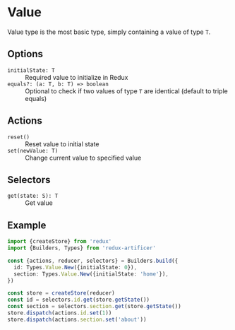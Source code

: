 * Value
Value type is the most basic type, simply containing a value of type =T=.

** Options
- =initialState: T= :: Required value to initialize in Redux
- =equals?: (a: T, b: T) => boolean= :: Optional to check if two values of type =T= are identical (default to triple equals)

** Actions
- =reset()= :: Reset value to initial state
- =set(newValue: T)= :: Change current value to specified value

** Selectors
- =get(state: S): T= :: Get value

** Example
#+BEGIN_SRC typescript
import {createStore} from 'redux'
import {Builders, Types} from 'redux-artificer'

const {actions, reducer, selectors} = Builders.build({
  id: Types.Value.New({initialState: 0}),
  section: Types.Value.New({initialState: 'home'}),
})

const store = createStore(reducer)
const id = selectors.id.get(store.getState())
const section = selectors.section.get(store.getState())
store.dispatch(actions.id.set(1))
store.dispatch(actions.section.set('about'))
#+END_SRC
